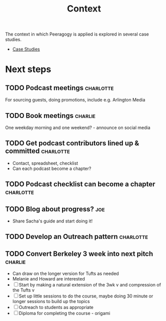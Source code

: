 #+title: Context

The context in which Peeragogy is applied is explored in several case studies.
- [[file:case_studies.org][Case Studies]]

* Next steps

** TODO Podcast meetings                                         :charlotte:
For sourcing guests, doing promotions, include e.g. Arlington Media
** TODO Book meetings                                              :charlie:
One weekday morning and one weekend? - announce on social media
** TODO Get podcast contributors lined up & committed            :charlotte:
- Contact, spreadsheet, checklist
- Can each podcast become a chapter?
** TODO Podcast checklist can become a chapter                   :charlotte:
** TODO Blog about progress?                                           :joe:
- Share Sacha's guide and start doing it!
** TODO Develop an Outreach pattern                              :charlotte:
** TODO Convert Berkeley 3 week into next pitch                    :charlie:
- Can draw on the longer version for Tufts as needed
- Melanie and Howard are interested
- [ ] Start by making a natural extension of the 3wk v and compression of the Tufts v
- [ ] Set up little sessions to do the course, maybe doing 30 minute or longer sessions to build up the topics
- [ ] Outreach to students as appropriate
- [ ] Diploma for completing the course - origami
